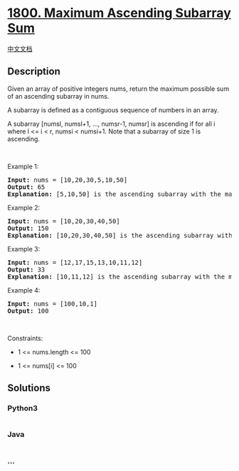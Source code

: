 * [[https://leetcode.com/problems/maximum-ascending-subarray-sum][1800.
Maximum Ascending Subarray Sum]]
  :PROPERTIES:
  :CUSTOM_ID: maximum-ascending-subarray-sum
  :END:
[[./solution/1800-1899/1800.Maximum Ascending Subarray Sum/README.org][中文文档]]

** Description
   :PROPERTIES:
   :CUSTOM_ID: description
   :END:

#+begin_html
  <p>
#+end_html

Given an array of positive integers nums, return the maximum possible
sum of an ascending subarray in nums.

#+begin_html
  </p>
#+end_html

#+begin_html
  <p>
#+end_html

A subarray is defined as a contiguous sequence of numbers in an array.

#+begin_html
  </p>
#+end_html

#+begin_html
  <p>
#+end_html

A subarray [numsl, numsl+1, ..., numsr-1, numsr] is ascending if for all
i where l <= i < r, numsi < numsi+1. Note that a subarray of size 1 is
ascending.

#+begin_html
  </p>
#+end_html

#+begin_html
  <p>
#+end_html

 

#+begin_html
  </p>
#+end_html

#+begin_html
  <p>
#+end_html

Example 1:

#+begin_html
  </p>
#+end_html

#+begin_html
  <pre>
  <strong>Input:</strong> nums = [10,20,30,5,10,50]
  <strong>Output:</strong> 65
  <strong>Explanation: </strong>[5,10,50] is the ascending subarray with the maximum sum of 65.
  </pre>
#+end_html

#+begin_html
  <p>
#+end_html

Example 2:

#+begin_html
  </p>
#+end_html

#+begin_html
  <pre>
  <strong>Input:</strong> nums = [10,20,30,40,50]
  <strong>Output:</strong> 150
  <strong>Explanation: </strong>[10,20,30,40,50] is the ascending subarray with the maximum sum of 150.
  </pre>
#+end_html

#+begin_html
  <p>
#+end_html

Example 3:

#+begin_html
  </p>
#+end_html

#+begin_html
  <pre>
  <strong>Input:</strong> nums = [12,17,15,13,10,11,12]
  <strong>Output:</strong> 33
  <strong>Explanation: </strong>[10,11,12] is the ascending subarray with the maximum sum of 33.
  </pre>
#+end_html

#+begin_html
  <p>
#+end_html

Example 4:

#+begin_html
  </p>
#+end_html

#+begin_html
  <pre>
  <strong>Input:</strong> nums = [100,10,1]
  <strong>Output:</strong> 100
  </pre>
#+end_html

#+begin_html
  <p>
#+end_html

 

#+begin_html
  </p>
#+end_html

#+begin_html
  <p>
#+end_html

Constraints:

#+begin_html
  </p>
#+end_html

#+begin_html
  <ul>
#+end_html

#+begin_html
  <li>
#+end_html

1 <= nums.length <= 100

#+begin_html
  </li>
#+end_html

#+begin_html
  <li>
#+end_html

1 <= nums[i] <= 100

#+begin_html
  </li>
#+end_html

#+begin_html
  </ul>
#+end_html

** Solutions
   :PROPERTIES:
   :CUSTOM_ID: solutions
   :END:

#+begin_html
  <!-- tabs:start -->
#+end_html

*** *Python3*
    :PROPERTIES:
    :CUSTOM_ID: python3
    :END:
#+begin_src python
#+end_src

*** *Java*
    :PROPERTIES:
    :CUSTOM_ID: java
    :END:
#+begin_src java
#+end_src

*** *...*
    :PROPERTIES:
    :CUSTOM_ID: section
    :END:
#+begin_example
#+end_example

#+begin_html
  <!-- tabs:end -->
#+end_html
